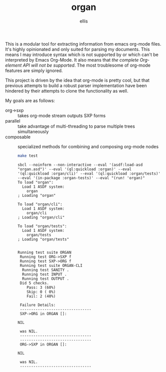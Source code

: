#+TITLE: organ
#+DESCRIPTION: custom org-mode parser
#+AUTHOR: ellis

This is a modular tool for extracting information from emacs org-mode
files. It's highly opinionated and only suited for parsing my
documents. This means I may introduce syntax which is not supported by
or which can't be interpreted by Emacs Org-Mode. It also means that
/the complete Org-element API will not be supported/. The most
troublesome of org-mode features are simply ignored.

This project is driven by the idea that org-mode is pretty cool, but
that previous attempts to build a robust parser implementation have
been hindered by their attempts to clone the functionality as well.

My goals are as follows:
- org->sxp :: takes org-mode stream outputs SXP forms
- parallel :: take advantage of multi-threading to parse multiple
  trees simultaneously
- composable :: specialized methods for combining and composing
  org-mode nodes

  #+begin_src sh :results output replace
    make test
  #+end_src

  #+RESULTS:
  #+begin_example
  sbcl --noinform --non-interactive --eval '(asdf:load-asd "organ.asd")' --eval '(ql:quickload :organ)' --eval '(ql:quickload :organ/cli)' --eval '(ql:quickload :organ/tests)'  --eval '(in-package :organ-tests)' --eval "(run! 'organ)"
  To load "organ":
    Load 1 ASDF system:
      organ
  ; Loading "organ"

  To load "organ/cli":
    Load 1 ASDF system:
      organ/cli
  ; Loading "organ/cli"

  To load "organ/tests":
    Load 1 ASDF system:
      organ/tests
  ; Loading "organ/tests"


  Running test suite ORGAN
   Running test ORG->SXP f
   Running test SXP->ORG f
   Running test suite ORGAN-CLI
    Running test SANITY .
    Running test INPUT .
    Running test OUTPUT .
   Did 5 checks.
      Pass: 3 (60%)
      Skip: 0 ( 0%)
      Fail: 2 (40%)

   Failure Details:
   --------------------------------
   SXP->ORG in ORGAN []: 

  NIL

   was NIL.
   --------------------------------
   --------------------------------
   ORG->SXP in ORGAN []: 

  NIL

   was NIL.
   --------------------------------

  #+end_example
